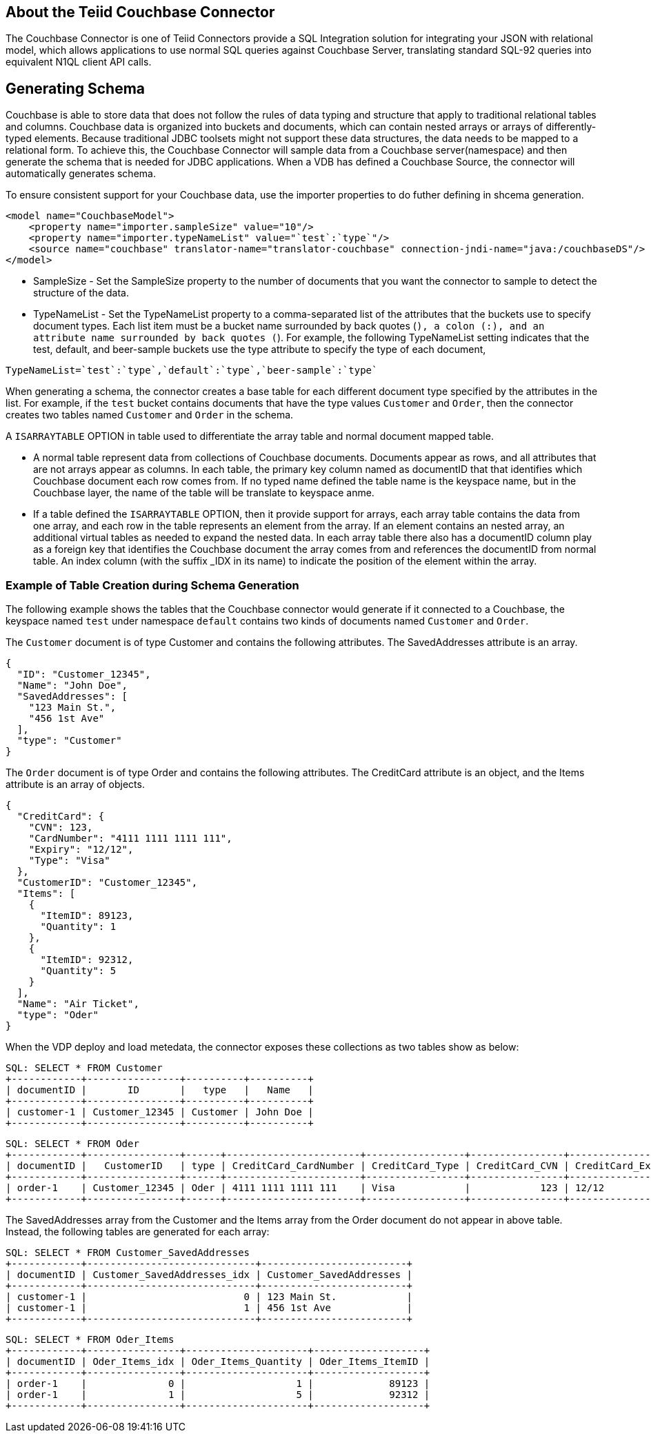 
== About the Teiid Couchbase Connector

The Couchbase Connector is one of Teiid Connectors provide a SQL Integration solution for integrating your JSON with relational model, which allows applications to use normal SQL queries against Couchbase Server, translating standard SQL-92 queries into equivalent N1QL client API calls.


== Generating Schema

Couchbase is able to store data that does not follow the rules of data typing and structure that apply to traditional relational tables and columns. Couchbase data is organized into buckets and documents, which can contain nested arrays or arrays of differently-typed elements. Because traditional JDBC toolsets might not support these data structures, the data needs to be mapped to a relational form. To achieve this, the Couchbase Connector will sample data from a Couchbase server(namespace) and then generate the schema that is needed for JDBC applications. When a VDB has defined a Couchbase Source, the connector will automatically generates schema. 

To ensure consistent support for your Couchbase data, use the importer properties to do futher defining in shcema generation.

[source,xml]
----
<model name="CouchbaseModel">
    <property name="importer.sampleSize" value="10"/>
    <property name="importer.typeNameList" value="`test`:`type`"/>
    <source name="couchbase" translator-name="translator-couchbase" connection-jndi-name="java:/couchbaseDS"/>
</model>
----

* SampleSize - Set the SampleSize property to the number of documents that you want the connector to sample to detect the structure of the data.
* TypeNameList - Set the TypeNameList property to a comma-separated list of the attributes that the buckets use to specify document types. Each list item must be a bucket name surrounded by  back quotes (`), a colon (:), and an attribute name surrounded by back quotes (`). For example, the following TypeNameList setting indicates that the test, default, and beer-sample buckets use the type attribute to specify the type of each document,

[source,text]
----
TypeNameList=`test`:`type`,`default`:`type`,`beer-sample`:`type`
----

When generating a schema, the connector creates a base table for each different document type specified by the attributes in the list. For example, if the `test` bucket contains documents that have the type values `Customer` and `Order`, then the connector creates two tables named `Customer` and `Order` in the schema. 

A `ISARRAYTABLE` OPTION in table used to differentiate the array table and normal document mapped table. 

* A normal table represent data from collections of Couchbase documents. Documents appear as rows, and all attributes that are not arrays appear as columns. In each table, the primary key column named as documentID that that identifies which Couchbase document each row comes from. If no typed name defined the table name is the keyspace name, but in the Couchbase layer, the name of the table will be translate to keyspace anme.
* If a table defined the `ISARRAYTABLE` OPTION, then it provide support for arrays, each array table contains the data from one array, and each row in the table represents an element from the array. If an element contains an nested array, an additional virtual tables as needed to expand the nested data. In each array table there also has a documentID column play as a foreign key that identifies the Couchbase document the array comes from and references the documentID from normal table. An index column (with the suffix _IDX in its name) to indicate the position of the element within the array.

=== Example of Table Creation during Schema Generation

The following example shows the tables that the Couchbase connector would generate if it connected to a Couchbase, the keyspace named `test` under namespace `default` contains two kinds of documents named `Customer` and `Order`.

The `Customer` document is of type Customer and contains the following attributes. The SavedAddresses attribute is an array.

[source,text]
----
{
  "ID": "Customer_12345",
  "Name": "John Doe",
  "SavedAddresses": [
    "123 Main St.",
    "456 1st Ave"
  ],
  "type": "Customer"
}
----

The `Order` document is of type Order and contains the following attributes. The CreditCard attribute is an object, and the Items attribute is an array of objects.

[source,text]
----
{
  "CreditCard": {
    "CVN": 123,
    "CardNumber": "4111 1111 1111 111",
    "Expiry": "12/12",
    "Type": "Visa"
  },
  "CustomerID": "Customer_12345",
  "Items": [
    {
      "ItemID": 89123,
      "Quantity": 1
    },
    {
      "ItemID": 92312,
      "Quantity": 5
    }
  ],
  "Name": "Air Ticket",
  "type": "Oder"
}
----

When the VDP deploy and load metedata, the connector exposes these collections as two tables show as below:

[source,sql]
----
SQL: SELECT * FROM Customer
+------------+----------------+----------+----------+
| documentID |       ID       |   type   |   Name   |
+------------+----------------+----------+----------+
| customer-1 | Customer_12345 | Customer | John Doe |
+------------+----------------+----------+----------+
----

[source,sql]
----
SQL: SELECT * FROM Oder
+------------+----------------+------+-----------------------+-----------------+----------------+-------------------+------------+
| documentID |   CustomerID   | type | CreditCard_CardNumber | CreditCard_Type | CreditCard_CVN | CreditCard_Expiry |    Name    |
+------------+----------------+------+-----------------------+-----------------+----------------+-------------------+------------+
| order-1    | Customer_12345 | Oder | 4111 1111 1111 111    | Visa            |            123 | 12/12             | Air Ticket |
+------------+----------------+------+-----------------------+-----------------+----------------+-------------------+------------+
----

The SavedAddresses array from the Customer and the Items array from the Order document do not appear in above table. Instead, the following tables are generated for each array:

[source,sql]
----
SQL: SELECT * FROM Customer_SavedAddresses
+------------+-----------------------------+-------------------------+
| documentID | Customer_SavedAddresses_idx | Customer_SavedAddresses |
+------------+-----------------------------+-------------------------+
| customer-1 |                           0 | 123 Main St.            |
| customer-1 |                           1 | 456 1st Ave             |
+------------+-----------------------------+-------------------------+
----

[source,sql]
----
SQL: SELECT * FROM Oder_Items
+------------+----------------+---------------------+-------------------+
| documentID | Oder_Items_idx | Oder_Items_Quantity | Oder_Items_ItemID |
+------------+----------------+---------------------+-------------------+
| order-1    |              0 |                   1 |             89123 |
| order-1    |              1 |                   5 |             92312 |
+------------+----------------+---------------------+-------------------+
----


